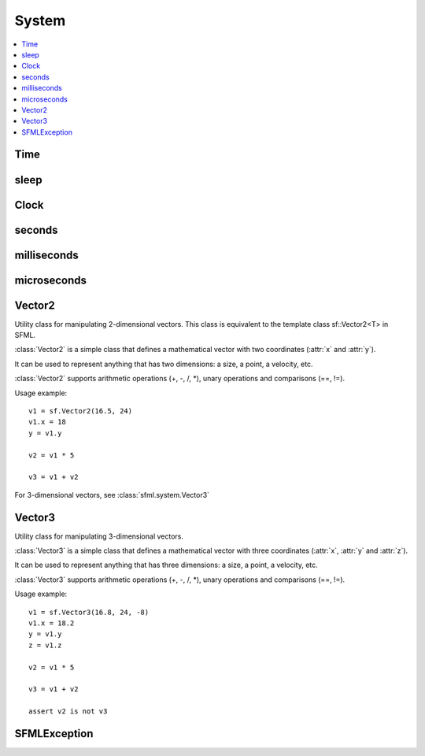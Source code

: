 System
======
.. module:: sfml.system
.. contents:: :local:

Time
^^^^

.. py:class:: Time

   Represents a time value.

   :class:`Time` encapsulates a time value in a flexible way.

   It allows to define a time value either as a number of seconds, 
   milliseconds or microseconds. It also works the other way round: 
   you can read a time value as either a number of seconds, 
   milliseconds or microseconds.

   By using such a flexible interface, the API doesn't impose any 
   fixed type or resolution for time values, and let the user choose 
   its own favorite representation.

   :class:`Time` values support the usual mathematical operations: you can add 
   or subtract two times, multiply or divide a time by a number, 
   compare two times, etc.

   Since they represent a time span and not an absolute time value, 
   times can also be negative.

   Usage example::
   
      t1 = sfml.seconds(0.1)
      milli = t1.milliseconds

      t2 = sfml.milliseconds(30)
      micro = t2.microseconds

      t3 = sfml.microseconds(-800000)
      sec = t3.seconds

      def update(elapsed):
         position += speed * elapsed.seconds
         
      update(sfml.milliseconds(100))

   .. py:method:: Time()
   
      Construct a :class:`Time` equivalent to :const:`ZERO`
   
   .. py:data:: ZERO
      
      Predefined "zero" time value. Make sure to copy this value via 
      the **copy** module.
      
   .. py:attribute:: seconds
   
      Return the time value as a number of seconds.
       
   .. py:attribute:: milliseconds
   
      Return the time value as a number of milliseconds. 
      
   .. py:attribute:: microseconds
   
      Return the time value as a number of microseconds. 
      
   .. py:function:: reset()
   
      Reset the time to 0.

sleep
^^^^^

.. py:function:: sleep(duration)

   Make the current thread sleep for a given duration.

   :func:`sleep` is the best way to block a program or one of its threads, 
   as it doesn't consume any CPU power.
   
   :param sfml.system.Time duration: Time to sleep
   

Clock
^^^^^

.. py:class:: Clock

   Utility class that measures the elapsed time.

   :class:`Clock` is a lightweight class for measuring time.

   It provides the most precise time that the underlying OS can achieve 
   (generally microseconds or nanoseconds). It also ensures 
   monotonicity, which means that the returned time can never go 
   backward, even if the system time is changed.

   Usage example::

      clock = sfml.system.Clock()
      # ...
      time1 = clock.elapsed_time
      # ...
      time2 = clock.restart()

   The :class:`sfml.system.Time` value returned by the clock can then be converted to a 
   number of seconds, milliseconds or even microseconds.

   .. py:method:: Clock()
   
      Construct an :class:`sfml.system.Clock`
      
      The clock starts automatically after being constructed. 
      
   .. py:attribute:: elapsed_time
         
      Get the elapsed time.

      This attribute returns the time elapsed since the last call to 
      :func:`restart()` (or the construction of the instance if 
      :func:`restart()` has not been called).
      
      :rtype: :class:`sfml.system.Time`
                  
   .. py:method:: restart()
   
      Restart the clock.

      This function puts the time counter back to zero. It also returns the time elapsed since the clock was started.
                  
      :rtype: :class:`sfml.system.Time`
   

seconds
^^^^^^^

.. py:function:: seconds(amount)

   Construct a time value from a number of seconds. 
   
   :param float amount: Number of seconds
   :return: Time value constructed from the amount of seconds
   :rtype: :class:`sfml.system.Time`
   

milliseconds
^^^^^^^^^^^^

.. py:function:: milliseconds(amount)

   Construct a time value from a number of milliseconds. 
   
   :param int amount: Number of milliseconds
   :return: Time value constructed from the amount of milliseconds
   :rtype: :class:`sfml.system.Time`
   

microseconds
^^^^^^^^^^^^

.. py:function:: microseconds(amount)

   Construct a time value from a number of microseconds. 
   
   :param int amount: Number of microseconds
   :return: Time value constructed from the amount of microseconds
   :rtype: :class:`sfml.system.Time`
   

Vector2
^^^^^^^

.. class:: Vector2

   Utility class for manipulating 2-dimensional vectors. This class is
   equivalent to the template class sf::Vector2<T> in SFML.

   :class:`Vector2` is a simple class that defines a mathematical 
   vector with two coordinates (:attr:`x` and :attr:`y`).

   It can be used to represent anything that has two dimensions: a size, a 
   point, a velocity, etc.

   :class:`Vector2` supports arithmetic operations (+, -, /, \*), unary 
   operations and comparisons (==, !=).

   Usage example::

      v1 = sf.Vector2(16.5, 24)
      v1.x = 18
      y = v1.y

      v2 = v1 * 5

      v3 = v1 + v2

   For 3-dimensional vectors, see :class:`sfml.system.Vector3`
      
   .. method:: Vector2(x=0, y=0)

      Construct an :class:`sfml.system.Vector2`

   .. attribute:: x

      X coordinate of the vector.
      
   .. attribute:: y

      Y coordinate of the vector.

   .. py:classmethod: from_tuple(tuple)

      Construct the vector from a tuple.
      
      :rtype: :class:`sfml.system.Vector2`

Vector3
^^^^^^^

.. class:: Vector3

   Utility class for manipulating 3-dimensional vectors.

   :class:`Vector3` is a simple class that defines a mathematical 
   vector with three coordinates (:attr:`x`, :attr:`y` and :attr:`z`).

   It can be used to represent anything that has three dimensions: a 
   size, a point, a velocity, etc.

   :class:`Vector3` supports arithmetic operations (+, -, /, \*), unary 
   operations and comparisons (==, !=).

   Usage example::
   
      v1 = sf.Vector3(16.8, 24, -8)
      v1.x = 18.2
      y = v1.y
      z = v1.z

      v2 = v1 * 5

      v3 = v1 + v2

      assert v2 is not v3

   .. method:: Vector3(x=0, y=0, z=0)

      Construct an :class:`sfml.system.Vector3`

   .. attribute:: x

      X coordinate of the vector.
      
   .. attribute:: y

      Y coordinate of the vector.

   .. attribute:: z

      Z coordinate of the vector.

   .. py:classmethod: from_tuple(tuple)

      Construct the vector from a tuple.
      
      :rtype: :class:`sfml.system.Vector3`
      
SFMLException
^^^^^^^^^^^^^

.. py:exception:: SFMLException(Exception)

   Main exception defined for all SFML functions/methods that may fail.
